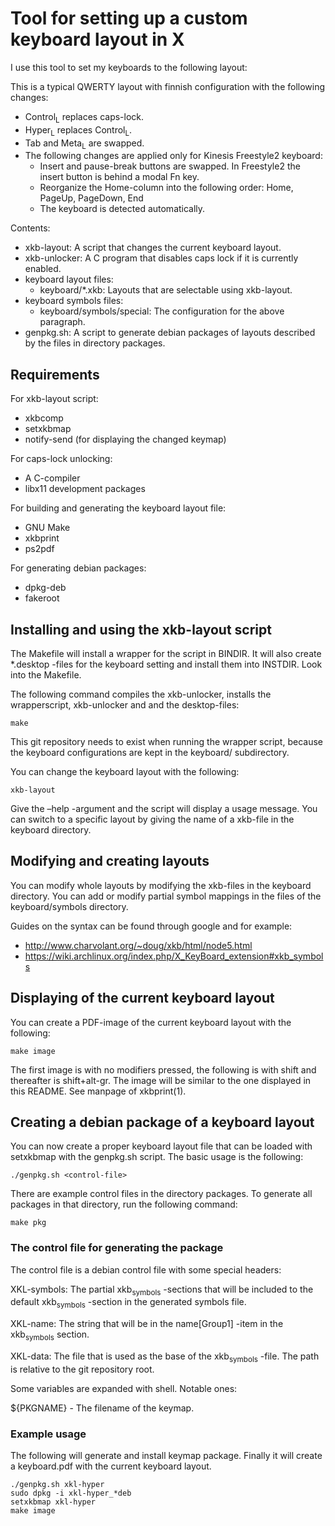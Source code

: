 * Tool for setting up a custom keyboard layout in X

  I use this tool to set my keyboards to the following layout:

  [[./img/keyboard-layout.png]]

  This is a typical QWERTY layout with finnish configuration with the
  following changes:
  - Control_L replaces caps-lock.
  - Hyper_L replaces Control_L.
  - Tab and Meta_L are swapped.
  - The following changes are applied only for Kinesis Freestyle2 keyboard:
    - Insert and pause-break buttons are swapped. In Freestyle2 the insert
      button is behind a modal Fn key.
    - Reorganize the Home-column into the following order: Home, PageUp,
      PageDown, End
    - The keyboard is detected automatically.

  Contents:
  - xkb-layout: A script that changes the current keyboard layout.
  - xkb-unlocker: A C program that disables caps lock if it is currently
    enabled.
  - keyboard layout files:
    - keyboard/*.xkb: Layouts that are selectable using xkb-layout.
  - keyboard symbols files:
    - keyboard/symbols/special: The configuration for the above paragraph.
  - genpkg.sh: A script to generate debian packages of layouts described by
    the files in directory packages.

** Requirements

  For xkb-layout script:
  - xkbcomp
  - setxkbmap
  - notify-send (for displaying the changed keymap)

  For caps-lock unlocking:
  - A C-compiler
  - libx11 development packages

  For building and generating the keyboard layout file:
  - GNU Make
  - xkbprint
  - ps2pdf

  For generating debian packages:
  - dpkg-deb
  - fakeroot

** Installing and using the xkb-layout script

  The Makefile will install a wrapper for the script in BINDIR. It will also
  create *.desktop -files for the keyboard setting and install them into
  INSTDIR. Look into the Makefile.

  The following command compiles the xkb-unlocker, installs the wrapperscript,
  xkb-unlocker and and the desktop-files:

  #+begin_src shell
  make
  #+end_src

  This git repository needs to exist when running the wrapper script, because
  the keyboard configurations are kept in the keyboard/ subdirectory.

  You can change the keyboard layout with the following:

  #+begin_src shell
  xkb-layout
  #+end_src

  Give the --help -argument and the script will display a usage message. You
  can switch to a specific layout by giving the name of a xkb-file in the
  keyboard directory.

** Modifying and creating layouts

   You can modify whole layouts by modifying the xkb-files in the keyboard
   directory. You can add or modify partial symbol mappings in the files of
   the keyboard/symbols directory. 

   Guides on the syntax can be found through google and for example:

   - http://www.charvolant.org/~doug/xkb/html/node5.html
   - https://wiki.archlinux.org/index.php/X_KeyBoard_extension#xkb_symbols

** Displaying of the current keyboard layout

  You can create a PDF-image of the current keyboard layout with the
  following:

  #+begin_src shell
  make image
  #+end_src

  The first image is with no modifiers pressed, the following is with shift
  and thereafter is shift+alt-gr. The image will be similar to the one
  displayed in this README. See manpage of xkbprint(1).

** Creating a debian package of a keyboard layout

   You can now create a proper keyboard layout file that can be loaded with
   setxkbmap with the genpkg.sh script. The basic usage is the following:

   #+begin_src shell
   ./genpkg.sh <control-file>
   #+end_src

   There are example control files in the directory packages. To generate all
   packages in that directory, run the following command:

   #+begin_src shell
   make pkg
   #+end_src

*** The control file for generating the package

    The control file is a debian control file with some special headers:

    XKL-symbols: The partial xkb_symbols -sections that will be included to the
    default xkb_symbols -section in the generated symbols file.

    XKL-name: The string that will be in the name[Group1] -item in the
    xkb_symbols section.

    XKL-data: The file that is used as the base of the xkb_symbols -file. The path
    is relative to the git repository root.

    Some variables are expanded with shell. Notable ones:

    ${PKGNAME} - The filename of the keymap.

*** Example usage

    The following will generate and install keymap package. Finally it will
    create a keyboard.pdf with the current keyboard layout.

    #+begin_src shell
    ./genpkg.sh xkl-hyper
    sudo dpkg -i xkl-hyper_*deb
    setxkbmap xkl-hyper
    make image
    #+end_src
